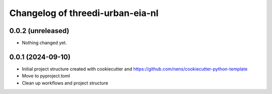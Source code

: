 Changelog of threedi-urban-eia-nl
===================================================


0.0.2 (unreleased)
------------------

- Nothing changed yet.


0.0.1 (2024-09-10)
------------------

- Initial project structure created with cookiecutter and
  https://github.com/nens/cookiecutter-python-template

- Move to pyproject.toml

- Clean up workflows and project structure
